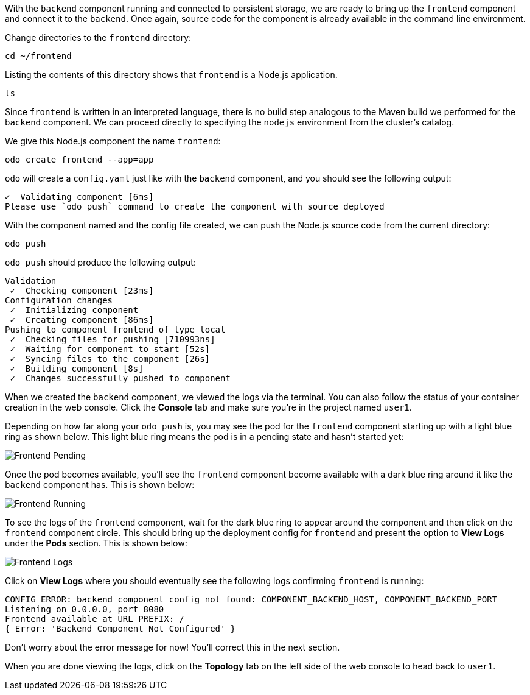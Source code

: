 With the `backend` component running and connected to persistent storage, we are ready to bring up the `frontend` component and connect it to the `backend`. Once again, source code for the component is already available in the command line environment.

Change directories to the `frontend` directory:

[source,bash,role=execute-1]
----
cd ~/frontend
----

Listing the contents of this directory shows that `frontend` is a Node.js application.

[source,bash,role=execute-1]
----
ls
----

Since `frontend` is written in an interpreted language, there is no build step analogous to the Maven build we performed for the `backend` component. We can proceed directly to specifying the `nodejs` environment from the cluster's catalog.

We give this Node.js component the name `frontend`:

[source,bash,role=execute-1]
----
odo create frontend --app=app
----

`odo` will create a `config.yaml` just like with the `backend` component, and you should see the following output:

[source,bash]
----
✓  Validating component [6ms]
Please use `odo push` command to create the component with source deployed
----

With the component named and the config file created, we can push the Node.js source code from the current directory:

[source,bash,role=execute-1]
----
odo push
----

`odo push` should produce the following output:

[source,bash]
----
Validation
 ✓  Checking component [23ms]
Configuration changes
 ✓  Initializing component
 ✓  Creating component [86ms]
Pushing to component frontend of type local
 ✓  Checking files for pushing [710993ns]
 ✓  Waiting for component to start [52s]
 ✓  Syncing files to the component [26s]
 ✓  Building component [8s]
 ✓  Changes successfully pushed to component
----

When we created the `backend` component, we viewed the logs via the terminal. You can also follow the status of your container creation in the web console. Click the *Console* tab and make sure you're in the project named `user1`.

Depending on how far along your `odo push` is, you may see the pod for the `frontend` component starting up with a light blue ring as shown below. This light blue ring means the pod is in a pending state and hasn't started yet:

image::images/frontend-pending.png[Frontend Pending]

Once the pod becomes available, you'll see the `frontend` component become available with a dark blue ring around it like the `backend` component has. This is shown below:

image::images/frontend-running.png[Frontend Running]

To see the logs of the `frontend` component, wait for the dark blue ring to appear around the component and then click on the `frontend` component circle. This should bring up the deployment config for `frontend` and present the option to *View Logs* under the *Pods* section. This is shown below:

image::images/frontend-logs.png[Frontend Logs]

Click on *View Logs* where you should eventually see the following logs confirming `frontend` is running:

[source,bash]
----
CONFIG ERROR: backend component config not found: COMPONENT_BACKEND_HOST, COMPONENT_BACKEND_PORT
Listening on 0.0.0.0, port 8080
Frontend available at URL_PREFIX: /
{ Error: 'Backend Component Not Configured' }
----

Don't worry about the error message for now! You'll correct this in the next section.

When you are done viewing the logs, click on the *Topology* tab on the left side of the web console to head back to `user1`.